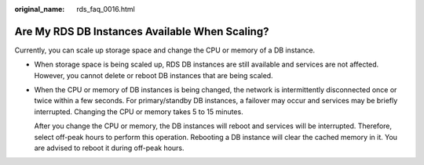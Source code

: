 :original_name: rds_faq_0016.html

.. _rds_faq_0016:

Are My RDS DB Instances Available When Scaling?
===============================================

Currently, you can scale up storage space and change the CPU or memory of a DB instance.

-  When storage space is being scaled up, RDS DB instances are still available and services are not affected. However, you cannot delete or reboot DB instances that are being scaled.

-  When the CPU or memory of DB instances is being changed, the network is intermittently disconnected once or twice within a few seconds. For primary/standby DB instances, a failover may occur and services may be briefly interrupted. Changing the CPU or memory takes 5 to 15 minutes.

   After you change the CPU or memory, the DB instances will reboot and services will be interrupted. Therefore, select off-peak hours to perform this operation. Rebooting a DB instance will clear the cached memory in it. You are advised to reboot it during off-peak hours.
